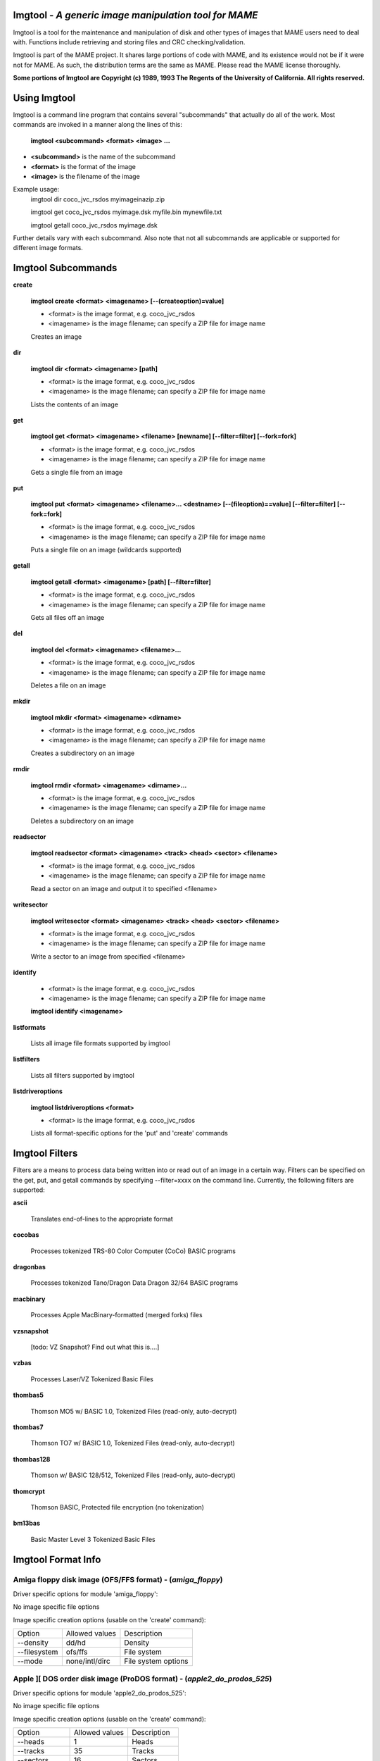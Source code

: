 Imgtool - *A generic image manipulation tool for MAME*
======================================================



Imgtool is a tool for the maintenance and manipulation of disk and other types of images that MAME users need to deal with.  Functions include retrieving and storing files and CRC checking/validation.

Imgtool is part of the MAME project.  It shares large portions of code with MAME, and its existence would not be if it were not for MAME.  As such, the distribution terms are the same as MAME.  Please read the MAME license thoroughly.

**Some portions of Imgtool are Copyright (c) 1989, 1993 The Regents of the University of California.  All rights reserved.**

Using Imgtool
=============

Imgtool is a command line program that contains several "subcommands" that actually do all of the work.  Most commands are invoked in a manner along the lines of this:

	**imgtool <subcommand> <format> <image> ...**

* **<subcommand>** is the name of the subcommand
* **<format>** is the format of the image
* **<image>** is the filename of the image

Example usage:
	imgtool dir coco_jvc_rsdos myimageinazip.zip

	imgtool get coco_jvc_rsdos myimage.dsk myfile.bin mynewfile.txt

	imgtool getall coco_jvc_rsdos myimage.dsk


Further details vary with each subcommand.  Also note that not all subcommands are applicable or supported for different image formats.


Imgtool Subcommands
===================

**create**

	**imgtool create <format> <imagename> [--(createoption)=value]**

	* <format> is the image format, e.g. coco_jvc_rsdos
	* <imagename> is the image filename; can specify a ZIP file for image name


	Creates an image

**dir**

	**imgtool dir <format> <imagename> [path]**

	* <format> is the image format, e.g. coco_jvc_rsdos
	* <imagename> is the image filename; can specify a ZIP file for image name

	Lists the contents of an image

**get**

	**imgtool get <format> <imagename> <filename> [newname] [--filter=filter] [--fork=fork]**

	* <format> is the image format, e.g. coco_jvc_rsdos
	* <imagename> is the image filename; can specify a ZIP file for image name

	Gets a single file from an image

**put**

	**imgtool put <format> <imagename> <filename>... <destname> [--(fileoption)==value] [--filter=filter] [--fork=fork]**

	* <format> is the image format, e.g. coco_jvc_rsdos
	* <imagename> is the image filename; can specify a ZIP file for image name

	Puts a single file on an image (wildcards supported)

**getall**

	**imgtool getall <format> <imagename> [path] [--filter=filter]**

	* <format> is the image format, e.g. coco_jvc_rsdos
	* <imagename> is the image filename; can specify a ZIP file for image name

	Gets all files off an image

**del**

	**imgtool del <format> <imagename> <filename>...**

	* <format> is the image format, e.g. coco_jvc_rsdos
	* <imagename> is the image filename; can specify a ZIP file for image name

	Deletes a file on an image

**mkdir**

	**imgtool mkdir <format> <imagename> <dirname>**

	* <format> is the image format, e.g. coco_jvc_rsdos
	* <imagename> is the image filename; can specify a ZIP file for image name

	Creates a subdirectory on an image

**rmdir**

	**imgtool rmdir <format> <imagename> <dirname>...**

	* <format> is the image format, e.g. coco_jvc_rsdos
	* <imagename> is the image filename; can specify a ZIP file for image name

	Deletes a subdirectory on an image

**readsector**

	**imgtool readsector <format> <imagename> <track> <head> <sector> <filename>**

	* <format> is the image format, e.g. coco_jvc_rsdos
	* <imagename> is the image filename; can specify a ZIP file for image name

	Read a sector on an image and output it to specified <filename>

**writesector**

	**imgtool writesector <format> <imagename> <track> <head> <sector> <filename>**

	* <format> is the image format, e.g. coco_jvc_rsdos
	* <imagename> is the image filename; can specify a ZIP file for image name

	Write a sector to an image from specified <filename>

**identify**

	* <format> is the image format, e.g. coco_jvc_rsdos
	* <imagename> is the image filename; can specify a ZIP file for image name

	**imgtool identify <imagename>**

**listformats**

	Lists all image file formats supported by imgtool

**listfilters**

	Lists all filters supported by imgtool

**listdriveroptions**

	**imgtool listdriveroptions <format>**

	* <format> is the image format, e.g. coco_jvc_rsdos

	Lists all format-specific options for the 'put' and 'create' commands



Imgtool Filters
===============

Filters are a means to process data being written into or read out of an image in a certain way.  Filters can be specified on the get, put, and getall commands by specifying --filter=xxxx on the command line.  Currently, the following filters are supported:

**ascii**

	Translates end-of-lines to the appropriate format

**cocobas**

	Processes tokenized TRS-80 Color Computer (CoCo) BASIC programs

**dragonbas**

	Processes tokenized Tano/Dragon Data Dragon 32/64 BASIC programs

**macbinary**

	Processes Apple MacBinary-formatted (merged forks) files

**vzsnapshot**

	[todo: VZ Snapshot? Find out what this is....]

**vzbas**

	Processes Laser/VZ Tokenized Basic Files

**thombas5**

	Thomson MO5 w/ BASIC 1.0, Tokenized Files (read-only, auto-decrypt)

**thombas7**

	Thomson TO7 w/ BASIC 1.0, Tokenized Files (read-only, auto-decrypt)

**thombas128**

	Thomson w/ BASIC 128/512, Tokenized Files (read-only, auto-decrypt)

**thomcrypt**

	Thomson BASIC, Protected file encryption (no tokenization)

**bm13bas**

	Basic Master Level 3 Tokenized Basic Files

Imgtool Format Info
===================





Amiga floppy disk image (OFS/FFS format) -  (*amiga_floppy*)
------------------------------------------------------------


Driver specific options for module 'amiga_floppy':

No image specific file options

Image specific creation options (usable on the 'create' command):

================ ============================== =============================================================
Option           Allowed values                 Description
---------------- ------------------------------ -------------------------------------------------------------
--density        dd/hd                          Density
--filesystem     ofs/ffs                        File system
--mode           none/intl/dirc                 File system options
================ ============================== =============================================================


Apple ][ DOS order disk image (ProDOS format) -  (*apple2_do_prodos_525*)
-------------------------------------------------------------------------


Driver specific options for module 'apple2_do_prodos_525':

No image specific file options

Image specific creation options (usable on the 'create' command):

================ ============================== =============================================================
Option           Allowed values                 Description
---------------- ------------------------------ -------------------------------------------------------------
--heads          1                              Heads
--tracks         35                             Tracks
--sectors        16                             Sectors
--sectorlength   256                            Sector Bytes
--firstsectorid  0                              First Sector
================ ============================== =============================================================


Apple ][ Nibble order disk image (ProDOS format) -  (*apple2_nib_prodos_525*)
-----------------------------------------------------------------------------


Driver specific options for module 'apple2_nib_prodos_525':

No image specific file options

Image specific creation options (usable on the 'create' command):

================ ============================== =============================================================
Option           Allowed values                 Description
---------------- ------------------------------ -------------------------------------------------------------
--heads          1                              Heads
--tracks         35                             Tracks
--sectors        16                             Sectors
--sectorlength   256                            Sector Bytes
--firstsectorid  0                              First Sector
================ ============================== =============================================================


Apple ][ ProDOS order disk image (ProDOS format) -  (*apple2_po_prodos_525*)
----------------------------------------------------------------------------


Driver specific options for module 'apple2_po_prodos_525':

No image specific file options

Image specific creation options (usable on the 'create' command):

================ ============================== =============================================================
Option           Allowed values                 Description
---------------- ------------------------------ -------------------------------------------------------------
--heads          1                              Heads
--tracks         35                             Tracks
--sectors        16                             Sectors
--sectorlength   256                            Sector Bytes
--firstsectorid  0                              First Sector
================ ============================== =============================================================


Apple ][gs 2IMG disk image (ProDOS format) -  (*apple35_2img_prodos_35*)
------------------------------------------------------------------------


Driver specific options for module 'apple35_2img_prodos_35':

No image specific file options

Image specific creation options (usable on the 'create' command):

================ ============================== =============================================================
Option           Allowed values                 Description
---------------- ------------------------------ -------------------------------------------------------------
--heads          1-2                            Heads
--tracks         80                             Tracks
--sectorlength   512                            Sector Bytes
--firstsectorid  0                              First Sector
================ ============================== =============================================================


Apple DiskCopy disk image (Mac HFS Floppy) -  (*apple35_dc_mac_hfs*)
--------------------------------------------------------------------


Driver specific options for module 'apple35_dc_mac_hfs':

No image specific file options

Image specific creation options (usable on the 'create' command):

================ ============================== =============================================================
Option           Allowed values                 Description
---------------- ------------------------------ -------------------------------------------------------------
--heads          1-2                            Heads
--tracks         80                             Tracks
--sectorlength   512                            Sector Bytes
--firstsectorid  0                              First Sector
================ ============================== =============================================================


Apple DiskCopy disk image (Mac MFS Floppy) -  (*apple35_dc_mac_mfs*)
--------------------------------------------------------------------


Driver specific options for module 'apple35_dc_mac_mfs':

No image specific file options

Image specific creation options (usable on the 'create' command):

================ ============================== =============================================================
Option           Allowed values                 Description
---------------- ------------------------------ -------------------------------------------------------------
--heads          1-2                            Heads
--tracks         80                             Tracks
--sectorlength   512                            Sector Bytes
--firstsectorid  0                              First Sector
================ ============================== =============================================================


Apple DiskCopy disk image (ProDOS format)  - (*apple35_dc_prodos_35*)
---------------------------------------------------------------------


Driver specific options for module 'apple35_dc_prodos_35':

No image specific file options

Image specific creation options (usable on the 'create' command):

================ ============================== =============================================================
Option           Allowed values                 Description
---------------- ------------------------------ -------------------------------------------------------------
--heads          1-2                            Heads
--tracks         80                             Tracks
--sectorlength   512                            Sector Bytes
--firstsectorid  0                              First Sector
================ ============================== =============================================================


Apple raw 3.5" disk image (Mac HFS Floppy) -  (*apple35_raw_mac_hfs*)
---------------------------------------------------------------------


Driver specific options for module 'apple35_raw_mac_hfs':

No image specific file options

Image specific creation options (usable on the 'create' command):

================ ============================== =============================================================
Option           Allowed values                 Description
---------------- ------------------------------ -------------------------------------------------------------
--heads          1-2                            Heads
--tracks         80                             Tracks
--sectorlength   512                            Sector Bytes
--firstsectorid  0                              First Sector
================ ============================== =============================================================


Apple raw 3.5" disk image (Mac MFS Floppy) -  (*apple35_raw_mac_mfs*)
---------------------------------------------------------------------


Driver specific options for module 'apple35_raw_mac_mfs':

No image specific file options

Image specific creation options (usable on the 'create' command):

================ ============================== =============================================================
Option           Allowed values                 Description
---------------- ------------------------------ -------------------------------------------------------------
--heads          1-2                            Heads
--tracks         80                             Tracks
--sectorlength   512                            Sector Bytes
--firstsectorid  0                              First Sector
================ ============================== =============================================================


Apple raw 3.5" disk image (ProDOS format) - (*apple35_raw_prodos_35*)
---------------------------------------------------------------------


Driver specific options for module 'apple35_raw_prodos_35':

No image specific file options

Image specific creation options (usable on the 'create' command):

================ ============================== =============================================================
Option           Allowed values                 Description
---------------- ------------------------------ -------------------------------------------------------------
--heads          1-2                            Heads
--tracks         80                             Tracks
--sectorlength   512                            Sector Bytes
--firstsectorid  0                              First Sector
================ ============================== =============================================================


CoCo DMK disk image (OS-9 format) -  (*coco_dmk_os9*)
-----------------------------------------------------


Driver specific options for module 'coco_dmk_os9':

No image specific file options

Image specific creation options (usable on the 'create' command):

================ =============================== =============================================================
Option           Allowed values                  Description
---------------- ------------------------------- -------------------------------------------------------------
--heads          1-2                             Heads
--tracks         35-255                          Tracks
--sectors        1-18                            Sectors
--sectorlength   128/256/512/1024/2048/4096/8192 Sector Bytes
--interleave     0-17                            Interleave
--firstsectorid  0-1                             First Sector
================ =============================== =============================================================


CoCo DMK disk image (RS-DOS format) -  (*coco_dmk_rsdos*)
---------------------------------------------------------


Driver specific options for module 'coco_dmk_rsdos':

Image specific file options (usable on the 'put' command):

================ ============================== =============================================================
Option           Allowed values                 Description
---------------- ------------------------------ -------------------------------------------------------------
--ftype          basic/data/binary/assembler    File type
--ascii          ascii/binary                   Ascii flag
================ ============================== =============================================================

Image specific creation options (usable on the 'create' command):

================ =============================== =============================================================
Option           Allowed values                  Description
---------------- ------------------------------- -------------------------------------------------------------
--heads          1-2                             Heads
--tracks         35-255                          Tracks
--sectors        1-18                            Sectors
--sectorlength   128/256/512/1024/2048/4096/8192 Sector Bytes
--interleave     0-17                            Interleave
--firstsectorid  0-1                             First Sector
================ =============================== =============================================================


CoCo JVC disk image (OS-9 format) -  (*coco_jvc_os9*)
-----------------------------------------------------


Driver specific options for module 'coco_jvc_os9':

No image specific file options

Image specific creation options (usable on the 'create' command):

================ ============================== =============================================================
Option           Allowed values                 Description
---------------- ------------------------------ -------------------------------------------------------------
--heads          1-2                            Heads
--tracks         35-255                         Tracks
--sectors        1-255                          Sectors
--sectorlength   128/256/512/1024               Sector Bytes
--firstsectorid  0-1                            First Sector
================ ============================== =============================================================


CoCo JVC disk image (RS-DOS format) -  (*coco_jvc_rsdos*)
---------------------------------------------------------


Driver specific options for module 'coco_jvc_rsdos':

Image specific file options (usable on the 'put' command):

================ ============================== =============================================================
Option           Allowed values                 Description
---------------- ------------------------------ -------------------------------------------------------------
--ftype          basic/data/binary/assembler    File type
--ascii          ascii/binary                   Ascii flag
================ ============================== =============================================================

Image specific creation options (usable on the 'create' command):

================ ============================== =============================================================
Option           Allowed values                 Description
---------------- ------------------------------ -------------------------------------------------------------
--heads          1-2                            Heads
--tracks         35-255                         Tracks
--sectors        1-255                          Sectors
--sectorlength   128/256/512/1024               Sector Bytes
--firstsectorid  0-1                            First Sector
================ ============================== =============================================================


CoCo OS-9 disk image (OS-9 format) -  (*coco_os9_os9*)
------------------------------------------------------


Driver specific options for module 'coco_os9_os9':

No image specific file options

Image specific creation options (usable on the 'create' command):

================ ============================== =============================================================
Option           Allowed values                 Description
---------------- ------------------------------ -------------------------------------------------------------
--heads          1-2                            Heads
--tracks         35-255                         Tracks
--sectors        1-255                          Sectors
--sectorlength   128/256/512/1024               Sector Bytes
--firstsectorid  1                              First Sector
================ ============================== =============================================================


CoCo VDK disk image (OS-9 format) -  (*coco_vdk_os9*)
-----------------------------------------------------


Driver specific options for module 'coco_vdk_os9':

No image specific file options

Image specific creation options (usable on the 'create' command):

================ ============================== =============================================================
Option           Allowed values                 Description
---------------- ------------------------------ -------------------------------------------------------------
--heads          1-2                            Heads
--tracks         35-255                         Tracks
--sectors        18                             Sectors
--sectorlength   256                            Sector Bytes
--firstsectorid  1                              First Sector
================ ============================== =============================================================


CoCo VDK disk image (RS-DOS format) -  (*coco_vdk_rsdos*)
---------------------------------------------------------


Driver specific options for module 'coco_vdk_rsdos':

Image specific file options (usable on the 'put' command):

================ ============================== =============================================================
Option           Allowed values                 Description
---------------- ------------------------------ -------------------------------------------------------------
--ftype          basic/data/binary/assembler    File type
--ascii          ascii/binary                   Ascii flag
================ ============================== =============================================================


Image specific creation options (usable on the 'create' command):

================ ============================== =============================================================
Option           Allowed values                 Description
---------------- ------------------------------ -------------------------------------------------------------
--heads          1-2                            Heads
--tracks         35-255                         Tracks
--sectors        18                             Sectors
--sectorlength   256                            Sector Bytes
--firstsectorid  1                              First Sector
================ ============================== =============================================================


Concept floppy disk image -  (*concept*)
----------------------------------------


Driver specific options for module 'concept':

No image specific file options

No image specific creation options


CopyQM floppy disk image (Basic Master Level 3 format) -  (*cqm_bml3*)
----------------------------------------------------------------------


Driver specific options for module 'cqm_bml3':

Image specific file options (usable on the 'put' command):

================ ============================== =============================================================
Option           Allowed values                 Description
---------------- ------------------------------ -------------------------------------------------------------
--ftype          basic/data/binary/assembler    File type
--ascii          ascii/binary                   Ascii flag
================ ============================== =============================================================

No image specific creation options


CopyQM floppy disk image (FAT format) -  (*cqm_fat*)
----------------------------------------------------


Driver specific options for module 'cqm_fat':

No image specific file options

No image specific creation options


CopyQM floppy disk image (Mac HFS Floppy) -  (*cqm_mac_hfs*)
------------------------------------------------------------


Driver specific options for module 'cqm_mac_hfs':

No image specific file options

No image specific creation options


CopyQM floppy disk image (Mac MFS Floppy) -  (*cqm_mac_mfs*)
------------------------------------------------------------


Driver specific options for module 'cqm_mac_mfs':

No image specific file options

No image specific creation options


CopyQM floppy disk image (OS-9 format) -  (*cqm_os9*)
-----------------------------------------------------


Driver specific options for module 'cqm_os9':

No image specific file options

No image specific creation options


CopyQM floppy disk image (ProDOS format) -  (*cqm_prodos_35*)
-------------------------------------------------------------


Driver specific options for module 'cqm_prodos_35':

No image specific file options

No image specific creation options


CopyQM floppy disk image (ProDOS format) -  (*cqm_prodos_525*)
--------------------------------------------------------------


Driver specific options for module 'cqm_prodos_525':

No image specific file options

No image specific creation options


CopyQM floppy disk image (RS-DOS format) -  (*cqm_rsdos*)
---------------------------------------------------------


Driver specific options for module 'cqm_rsdos':

Image specific file options (usable on the 'put' command):

================ ============================== =============================================================
Option           Allowed values                 Description
---------------- ------------------------------ -------------------------------------------------------------
--ftype          basic/data/binary/assembler    File type
--ascii          ascii/binary                   Ascii flag
================ ============================== =============================================================

No image specific creation options


CopyQM floppy disk image (VZ-DOS format) -  (*cqm_vzdos*)
---------------------------------------------------------


Driver specific options for module 'cqm_vzdos':

Image specific file options (usable on the 'put' command):

================ ============================== =============================================================
Option           Allowed values                 Description
---------------- ------------------------------ -------------------------------------------------------------
--ftype          basic/binary/data              File type
--fname          intern/extern                  Filename
================ ============================== =============================================================

No image specific creation options


Cybiko Classic File System -  (*cybiko*)
----------------------------------------


Driver specific options for module 'cybiko':

No image specific file options

Image specific creation options (usable on the 'create' command):

================ ============================== =============================================================
Option           Allowed values                 Description
---------------- ------------------------------ -------------------------------------------------------------
--flash          AT45DB041/AT45DB081/AT45DB161  Flash Type
================ ============================== =============================================================


Cybiko Xtreme File System -  (*cybikoxt*)
-----------------------------------------


Driver specific options for module 'cybikoxt':

No image specific file options

No image specific creation options


D88 Floppy Disk image (Basic Master Level 3 format) -  (*d88_bml3*)
-------------------------------------------------------------------

Driver specific options for module 'd88_bml3':

Image specific file options (usable on the 'put' command):

================ ============================== =============================================================
Option           Allowed values                 Description
---------------- ------------------------------ -------------------------------------------------------------
--ftype          basic/data/binary/assembler    File type
--ascii          ascii/binary                   Ascii flag
================ ============================== =============================================================

No image specific creation options


D88 Floppy Disk image (FAT format) -  (*d88_fat*)
-------------------------------------------------


Driver specific options for module 'd88_fat':

No image specific file options

No image specific creation options


D88 Floppy Disk image (Mac HFS Floppy) -  (*d88_mac_hfs*)
---------------------------------------------------------


Driver specific options for module 'd88_mac_hfs':

No image specific file options

No image specific creation options


D88 Floppy Disk image (Mac MFS Floppy) -  (*d88_mac_mfs*)
---------------------------------------------------------


Driver specific options for module 'd88_mac_mfs':

No image specific file options

No image specific creation options


D88 Floppy Disk image (OS-9 format) -  (*d88_os9*)
--------------------------------------------------


Driver specific options for module 'd88_os9':

No image specific file options

No image specific creation options


D88 Floppy Disk image (OS-9 format) -  (*d88_os9*)
--------------------------------------------------


Driver specific options for module 'd88_prodos_35':

No image specific file options

No image specific creation options


D88 Floppy Disk image (ProDOS format) -  (*d88_prodos_525*)
-----------------------------------------------------------


Driver specific options for module 'd88_prodos_525':

No image specific file options

No image specific creation options


D88 Floppy Disk image (RS-DOS format) -  (*d88_rsdos*)
------------------------------------------------------


Driver specific options for module 'd88_rsdos':

Image specific file options (usable on the 'put' command):

================ ============================== =============================================================
Option           Allowed values                 Description
---------------- ------------------------------ -------------------------------------------------------------
--ftype          basic/data/binary/assembler    File type
--ascii          ascii/binary                   Ascii flag
================ ============================== =============================================================

No image specific creation options


D88 Floppy Disk image (VZ-DOS format) -  (*d88_vzdos*)
------------------------------------------------------


Driver specific options for module 'd88_vzdos':

Image specific file options (usable on the 'put' command):

================ ============================== =============================================================
Option           Allowed values                 Description
---------------- ------------------------------ -------------------------------------------------------------
--ftype          basic/binary/data              File type
--fname          intern/extern                  Filename
================ ============================== =============================================================

No image specific creation options


DSK floppy disk image (Basic Master Level 3 format) -  (*dsk_bml3*)
-------------------------------------------------------------------


Driver specific options for module 'dsk_bml3':

Image specific file options (usable on the 'put' command):

================ ============================== =============================================================
Option           Allowed values                 Description
---------------- ------------------------------ -------------------------------------------------------------
--ftype          basic/data/binary/assembler    File type
--ascii          ascii/binary                   Ascii flag
================ ============================== =============================================================

No image specific creation options


DSK floppy disk image (FAT format) -  (*dsk_fat*)
-------------------------------------------------


Driver specific options for module 'dsk_fat':

No image specific file options

No image specific creation options


DSK floppy disk image (Mac HFS Floppy) -  (*dsk_mac_hfs*)
---------------------------------------------------------


Driver specific options for module 'dsk_mac_hfs':

No image specific file options

No image specific creation options


DSK floppy disk image (Mac MFS Floppy) -  (*dsk_mac_mfs*)
---------------------------------------------------------


Driver specific options for module 'dsk_mac_mfs':

No image specific file options

No image specific creation options


DSK floppy disk image (OS-9 format) -  (*dsk_os9*)
--------------------------------------------------


Driver specific options for module 'dsk_os9':

No image specific file options

No image specific creation options


DSK floppy disk image (ProDOS format) -  (*dsk_prodos_35*)
----------------------------------------------------------


Driver specific options for module 'dsk_prodos_35':

No image specific file options

No image specific creation options


DSK floppy disk image (ProDOS format) -  (*dsk_prodos_525*)
-----------------------------------------------------------


Driver specific options for module 'dsk_prodos_525':

No image specific file options

No image specific creation options


DSK floppy disk image (RS-DOS format) -  (*dsk_rsdos*)
------------------------------------------------------


Driver specific options for module 'dsk_rsdos':

Image specific file options (usable on the 'put' command):

================ ============================== =============================================================
Option           Allowed values                 Description
---------------- ------------------------------ -------------------------------------------------------------
--ftype          basic/data/binary/assembler    File type
--ascii          ascii/binary                   Ascii flag
================ ============================== =============================================================

No image specific creation options


DSK floppy disk image (VZ-DOS format) -  (*dsk_vzdos*)
------------------------------------------------------


Driver specific options for module 'dsk_vzdos':

Image specific file options (usable on the 'put' command):

================ ============================== =============================================================
Option           Allowed values                 Description
---------------- ------------------------------ -------------------------------------------------------------
--ftype          basic/binary/data              File type
--fname          intern/extern                  Filename
================ ============================== =============================================================

No image specific creation options


Formatted Disk Image (Basic Master Level 3 format) -  (*fdi_bml3*)
------------------------------------------------------------------


Driver specific options for module 'fdi_bml3':

Image specific file options (usable on the 'put' command):

================ ============================== =============================================================
Option           Allowed values                 Description
---------------- ------------------------------ -------------------------------------------------------------
--ftype          basic/data/binary/assembler    File type
--ascii          ascii/binary                   Ascii flag
================ ============================== =============================================================

No image specific creation options


Formatted Disk Image (FAT format) -  (*fdi_fat*)
------------------------------------------------


Driver specific options for module 'fdi_fat':

No image specific file options

No image specific creation options


Formatted Disk Image (Mac HFS Floppy) -  (*fdi_mac_hfs*)
--------------------------------------------------------


Driver specific options for module 'fdi_mac_hfs':

No image specific file options

No image specific creation options


Formatted Disk Image (Mac MFS Floppy) -  (*fdi_mac_mfs*)
--------------------------------------------------------


Driver specific options for module 'fdi_mac_mfs':

No image specific file options

No image specific creation options


Formatted Disk Image (OS-9 format) -  (*fdi_os9*)
-------------------------------------------------


Driver specific options for module 'fdi_os9':

No image specific file options

No image specific creation options


Formatted Disk Image (ProDOS format) -  (*fdi_prodos_35*)
---------------------------------------------------------


Driver specific options for module 'fdi_prodos_35':

No image specific file options

No image specific creation options


Formatted Disk Image (ProDOS format) -  (*fdi_prodos_525*)
----------------------------------------------------------


Driver specific options for module 'fdi_prodos_525':

No image specific file options

No image specific creation options


Formatted Disk Image (RS-DOS format) -  (*fdi_rsdos*)
-----------------------------------------------------


Driver specific options for module 'fdi_rsdos':

Image specific file options (usable on the 'put' command):

================ ============================== =============================================================
Option           Allowed values                 Description
---------------- ------------------------------ -------------------------------------------------------------
--ftype          basic/data/binary/assembler    File type
--ascii          ascii/binary                   Ascii flag
================ ============================== =============================================================

No image specific creation options


Formatted Disk Image (VZ-DOS format) -  (*fdi_vzdos*)
-----------------------------------------------------


Driver specific options for module 'fdi_vzdos':

Image specific file options (usable on the 'put' command):

================ ============================== =============================================================
Option           Allowed values                 Description
---------------- ------------------------------ -------------------------------------------------------------
--ftype          basic/binary/data              File type
--fname          intern/extern                  Filename
================ ============================== =============================================================

No image specific creation options


HP48 SX/GX memory card -  (*hp48*)
----------------------------------


Driver specific options for module 'hp48':

No image specific file options

Image specific creation options (usable on the 'create' command):

================ ================================ =============================================================
Option           Allowed values                   Description
---------------- -------------------------------- -------------------------------------------------------------
--size           32/64/128/256/512/1024/2048/4096 Size in KB
================ ================================ =============================================================


IMD floppy disk image (Basic Master Level 3 format) -  (*imd_bml3*)
-------------------------------------------------------------------


Driver specific options for module 'imd_bml3':

Image specific file options (usable on the 'put' command):

================ ============================== =============================================================
Option           Allowed values                 Description
---------------- ------------------------------ -------------------------------------------------------------
--ftype          basic/data/binary/assembler    File type
--ascii          ascii/binary                   Ascii flag
================ ============================== =============================================================

No image specific creation options


IMD floppy disk image (FAT format) -  (*imd_fat*)
-------------------------------------------------


Driver specific options for module 'imd_fat':

No image specific file options

No image specific creation options


IMD floppy disk image (Mac HFS Floppy) -  (*imd_mac_hfs*)
---------------------------------------------------------


Driver specific options for module 'imd_mac_hfs':

No image specific file options

No image specific creation options


IMD floppy disk image (Mac MFS Floppy) -  (*imd_mac_mfs*)
---------------------------------------------------------


Driver specific options for module 'imd_mac_mfs':

No image specific file options

No image specific creation options


IMD floppy disk image (OS-9 format) -  (*imd_os9*)
--------------------------------------------------


Driver specific options for module 'imd_os9':

No image specific file options

No image specific creation options


IMD floppy disk image (ProDOS format) -  (*imd_prodos_35*)
----------------------------------------------------------


Driver specific options for module 'imd_prodos_35':

No image specific file options

No image specific creation options


IMD floppy disk image (ProDOS format) -  (*imd_prodos_525*)
-----------------------------------------------------------


Driver specific options for module 'imd_prodos_525':

No image specific file options

No image specific creation options


IMD floppy disk image (RS-DOS format) -  (*imd_rsdos*)
------------------------------------------------------


Driver specific options for module 'imd_rsdos':

Image specific file options (usable on the 'put' command):

================ ============================== =============================================================
Option           Allowed values                 Description
---------------- ------------------------------ -------------------------------------------------------------
--ftype          basic/data/binary/assembler    File type
--ascii          ascii/binary                   Ascii flag
================ ============================== =============================================================

No image specific creation options


IMD floppy disk image (VZ-DOS format) -  (*imd_vzdos*)
------------------------------------------------------


Driver specific options for module 'imd_vzdos':

Image specific file options (usable on the 'put' command):

================ ============================== =============================================================
Option           Allowed values                 Description
---------------- ------------------------------ -------------------------------------------------------------
--ftype          basic/binary/data              File type
--fname          intern/extern                  Filename
================ ============================== =============================================================

No image specific creation options


MESS hard disk image -  (*mess_hd*)
-----------------------------------


Driver specific options for module 'mess_hd':

No image specific file options

Image specific creation options (usable on the 'create' command):

================ ================================================= =============================================================
Option           Allowed values                                    Description
---------------- ------------------------------------------------- -------------------------------------------------------------
--blocksize      1-2048                                            Sectors Per Block
--cylinders      1-65536                                           Cylinders
--heads          1-64                                              Heads
--sectors        1-4096                                            Total Sectors
--seclen         128/256/512/1024/2048/4096/8192/16384/32768/65536 Sector Bytes
================ ================================================= =============================================================


TI99 Diskette (PC99 FM format) -  (*pc99fm*)
--------------------------------------------


Driver specific options for module 'pc99fm':

No image specific file options

No image specific creation options


TI99 Diskette (PC99 MFM format) -  (*pc99mfm*)
----------------------------------------------


Driver specific options for module 'pc99mfm':

No image specific file options

No image specific creation options


PC CHD disk image -  (*pc_chd*)
-------------------------------


Driver specific options for module 'pc_chd':

No image specific file options

Image specific creation options (usable on the 'create' command):

================ ====================================================================== =============================================================
Option           Allowed values                                                         Description
---------------- ---------------------------------------------------------------------- -------------------------------------------------------------
--cylinders      10/20/30/40/50/60/70/80/90/100/110/120/130/140/150/160/170/180/190/200 Cylinders
--heads          1-16                                                                   Heads
--sectors        1-63                                                                   Sectors
================ ====================================================================== =============================================================


PC floppy disk image (FAT format) -  (*pc_dsk_fat*)
---------------------------------------------------


Driver specific options for module 'pc_dsk_fat':

No image specific file options

Image specific creation options (usable on the 'create' command):

================ ============================== =============================================================
Option           Allowed values                 Description
---------------- ------------------------------ -------------------------------------------------------------
--heads          1-2                            Heads
--tracks         40/80                          Tracks
--sectors        8/9/10/15/18/36                Sectors
================ ============================== =============================================================


Psion Organiser II Datapack -  (*psionpack*)
--------------------------------------------


Driver specific options for module 'psionpack':

Image specific file options (usable on the 'put' command):

================ ============================== =============================================================
Option           Allowed values                 Description
---------------- ------------------------------ -------------------------------------------------------------
--type           OB3/OPL/ODB                    file type
--id             0/145-255                      File ID
================ ============================== =============================================================

Image specific creation options (usable on the 'create' command):

================ ============================== =============================================================
Option           Allowed values                 Description
---------------- ------------------------------ -------------------------------------------------------------
--size           8k/16k/32k/64k/128k            datapack size
--ram            0/1                            EPROM/RAM datapack
--paged          0/1                            linear/paged datapack
--protect        0/1                            write-protected datapack
--boot           0/1                            bootable datapack
--copy           0/1                            copyable datapack
================ ============================== =============================================================


Teledisk floppy disk image (Basic Master Level 3 format) -  (*td0_bml3*)
------------------------------------------------------------------------


Driver specific options for module 'td0_bml3':

Image specific file options (usable on the 'put' command):

================ ============================== =============================================================
Option           Allowed values                 Description
---------------- ------------------------------ -------------------------------------------------------------
--ftype          basic/data/binary/assembler    File type
--ascii          ascii/binary                   Ascii flag
================ ============================== =============================================================


No image specific creation options


Teledisk floppy disk image (FAT format) -  (*td0_fat*)
------------------------------------------------------


Driver specific options for module 'td0_fat':

No image specific file options

No image specific creation options


Teledisk floppy disk image (Mac HFS Floppy) -  (*td0_mac_hfs*)
--------------------------------------------------------------


Driver specific options for module 'td0_mac_hfs':

No image specific file options

No image specific creation options


Teledisk floppy disk image (Mac MFS Floppy) -  (*td0_mac_mfs*)
--------------------------------------------------------------


Driver specific options for module 'td0_mac_mfs':

No image specific file options

No image specific creation options


Teledisk floppy disk image (OS-9 format) -  (*td0_os9*)
-------------------------------------------------------


Driver specific options for module 'td0_os9':

No image specific file options

No image specific creation options


Teledisk floppy disk image (ProDOS format) -  (*td0_prodos_35*)
---------------------------------------------------------------


Driver specific options for module 'td0_prodos_35':

No image specific file options

No image specific creation options


Teledisk floppy disk image (ProDOS format) -  (*td0_prodos_525*)
----------------------------------------------------------------


Driver specific options for module 'td0_prodos_525':

No image specific file options

No image specific creation options


Teledisk floppy disk image (RS-DOS format) -  (*td0_rsdos*)
-----------------------------------------------------------


Driver specific options for module 'td0_rsdos':

Image specific file options (usable on the 'put' command):

================ ============================== =============================================================
Option           Allowed values                 Description
---------------- ------------------------------ -------------------------------------------------------------
--ftype          basic/data/binary/assembler    File type
--ascii          ascii/binary                   Ascii flag
================ ============================== =============================================================

No image specific creation options


Teledisk floppy disk image (VZ-DOS format) -  (*td0_vzdos*)
-----------------------------------------------------------


Driver specific options for module 'td0_vzdos':

Image specific file options (usable on the 'put' command):

================ ============================== =============================================================
Option           Allowed values                 Description
---------------- ------------------------------ -------------------------------------------------------------
--ftype          basic/binary/data              File type
--fname          intern/extern                  Filename
================ ============================== =============================================================

No image specific creation options


Thomson .fd disk image, BASIC format -  (*thom_fd*)
---------------------------------------------------


Driver specific options for module 'thom_fd':

Image specific file options (usable on the 'put' command):

================ ============================== =============================================================
Option           Allowed values                 Description
---------------- ------------------------------ -------------------------------------------------------------
--ftype          auto/B/D/M/A                   File type
--format         auto/B/A                       Format flag
--comment        (string)                       Comment
================ ============================== =============================================================

Image specific creation options (usable on the 'create' command):

================ ============================== =============================================================
Option           Allowed values                 Description
---------------- ------------------------------ -------------------------------------------------------------
--heads          1-2                            Heads
--tracks         40/80                          Tracks
--density        SD/DD                          Density
--name           (string)                       Floppy name
================ ============================== =============================================================


Thomson .qd disk image, BASIC format -  (*thom_qd*)
---------------------------------------------------


Driver specific options for module 'thom_qd':

Image specific file options (usable on the 'put' command):

================ ============================== =============================================================
Option           Allowed values                 Description
---------------- ------------------------------ -------------------------------------------------------------
--ftype          auto/B/D/M/A                   File type
--format         auto/B/A                       Format flag
--comment        (string)                       Comment
================ ============================== =============================================================

Image specific creation options (usable on the 'create' command):

================ ============================== =============================================================
Option           Allowed values                 Description
---------------- ------------------------------ -------------------------------------------------------------
--heads          1-2                            Heads
--tracks         25                             Tracks
--density        SD/DD                          Density
--name           (string)                       Floppy name
================ ============================== =============================================================


Thomson .sap disk image, BASIC format -  (*thom_sap*)
-----------------------------------------------------


Driver specific options for module 'thom_sap':

Image specific file options (usable on the 'put' command):

================ ============================== =============================================================
Option           Allowed values                 Description
---------------- ------------------------------ -------------------------------------------------------------
--ftype          auto/B/D/M/A                   File type
--format         auto/B/A                       Format flag
--comment        (string)                       Comment
================ ============================== =============================================================

Image specific creation options (usable on the 'create' command):

================ ============================== =============================================================
Option           Allowed values                 Description
---------------- ------------------------------ -------------------------------------------------------------
--heads          1                              Heads
--tracks         40/80                          Tracks
--density        SD/DD                          Density
--name           (string)                       Floppy name
================ ============================== =============================================================


TI990 Hard Disk -  (*ti990hd*)
------------------------------


Driver specific options for module 'ti990hd':

No image specific file options

Image specific creation options (usable on the 'create' command):

================== ============================== =============================================================
Option             Allowed values                 Description
------------------ ------------------------------ -------------------------------------------------------------
--cylinders        1-2047                         Cylinders
--heads            1-31                           Heads
--sectors          1-256                          Sectors
--bytes per sector (typically 25256-512 256-512   Bytes Per Sector [Todo: This section is glitched in imgtool]
================== ============================== =============================================================


TI99 Diskette (old MESS format) -  (*ti99_old*)
-----------------------------------------------


Driver specific options for module 'ti99_old':

No image specific file options

Image specific creation options (usable on the 'create' command):

================ ============================== =============================================================
Option           Allowed values                 Description
---------------- ------------------------------ -------------------------------------------------------------
--sides          1-2                            Sides
--tracks         1-80                           Tracks
--sectors        1-36                           Sectors (1->9 for SD, 1->18 for DD, 1->36 for HD)
--protection     0-1                            Protection (0 for normal, 1 for protected)
--density        Auto/SD/DD/HD                  Density
================ ============================== =============================================================


TI99 Harddisk -  (*ti99hd*)
---------------------------


Driver specific options for module 'ti99hd':

No image specific file options

No image specific creation options


TI99 Diskette (V9T9 format) -  (*v9t9*)
---------------------------------------


Driver specific options for module 'v9t9':

No image specific file options

Image specific creation options (usable on the 'create' command):

================ ============================== =============================================================
Option           Allowed values                 Description
---------------- ------------------------------ -------------------------------------------------------------
--sides          1-2                            Sides
--tracks         1-80                           Tracks
--sectors        1-36                           Sectors (1->9 for SD, 1->18 for DD, 1->36 for HD)
--protection     0-1                            Protection (0 for normal, 1 for protected)
--density        Auto/SD/DD/HD                  Density
================ ============================== =============================================================



Laser/VZ disk image (VZ-DOS format) -  (*vtech1_vzdos*)
-------------------------------------------------------


Driver specific options for module 'vtech1_vzdos':

Image specific file options (usable on the 'put' command):

================ ============================== =============================================================
Option           Allowed values                 Description
---------------- ------------------------------ -------------------------------------------------------------
--ftype          basic/binary/data              File type
--fname          intern/extern                  Filename
================ ============================== =============================================================

Image specific creation options (usable on the 'create' command):

================ ============================== =============================================================
Option           Allowed values                 Description
---------------- ------------------------------ -------------------------------------------------------------
--heads          1                              Heads
--tracks         40                             Tracks
--sectors        16                             Sectors
--sectorlength   154                            Sector Bytes
--firstsectorid  0                              First Sector
================ ============================== =============================================================




[todo: fill out the command structures, describe commands better. These descriptions came from the imgtool.txt file and are barebones]
